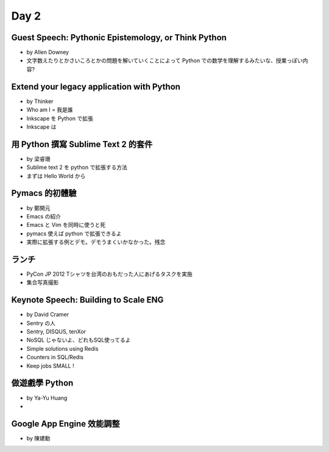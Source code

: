 =======
 Day 2
=======

Guest Speech: Pythonic Epistemology, or Think Python
====================================================
- by Allen Downey
- 文字数えたりとかさいころとかの問題を解いていくことによって Python での数学を理解するみたいな、授業っぽい内容?

Extend your legacy application with Python
==========================================
- by Thinker
- Who am I = 我是誰
- Inkscape を Python で拡張
- Inkscape は 

用 Python 撰寫 Sublime Text 2 的套件
====================================
- by 梁睿珊
- Sublime text 2 を python で拡張する方法
- まずは Hello World から

Pymacs 的初體驗
===============
- by 鄭開元
- Emacs の紹介
- Emacs と Vim を同時に使うと死
- pymacs 使えば python で拡張できるよ
- 実際に拡張する例とデモ。デモうまくいかなかった。残念

ランチ
======
- PyCon JP 2012 Tシャツを台湾のおもだった人にあげるタスクを実施
- 集合写真撮影

Keynote Speech: Building to Scale ENG
=====================================
- by David Cramer
- Sentry の人
- Sentry, DISQUS, tenXor
- NoSQL じゃないよ、どれもSQL使ってるよ
- Simple solutions using Redis
- Counters in SQL/Redis
- Keep jobs SMALL !

做遊戲學 Python
===============
- by Ya-Yu Huang
- 

Google App Engine 效能調整
==========================
- by 陳建勳 
